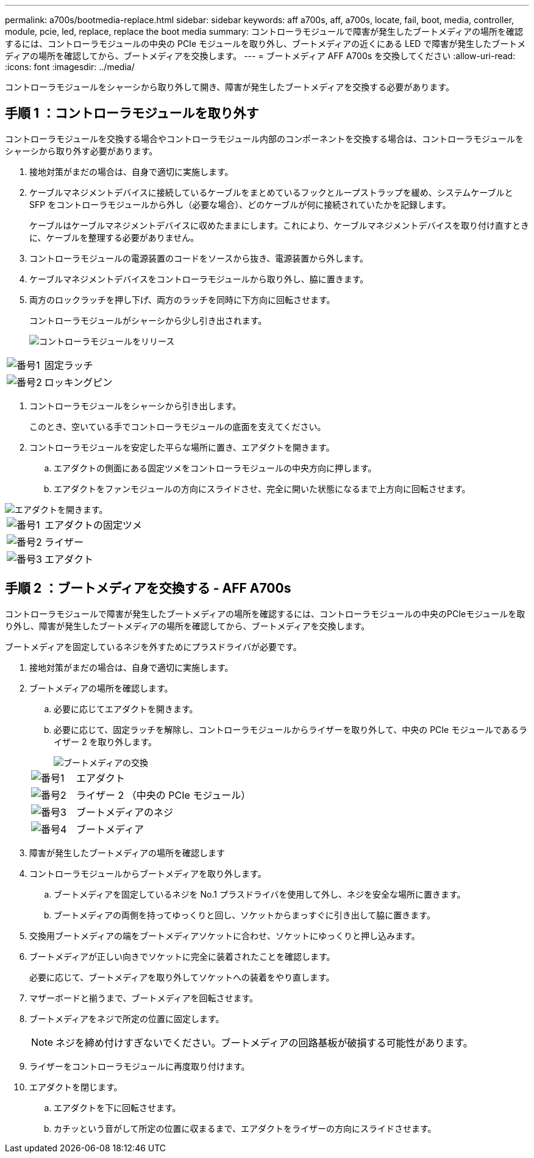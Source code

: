 ---
permalink: a700s/bootmedia-replace.html 
sidebar: sidebar 
keywords: aff a700s, aff, a700s, locate, fail, boot, media, controller, module, pcie, led, replace, replace the boot media 
summary: コントローラモジュールで障害が発生したブートメディアの場所を確認するには、コントローラモジュールの中央の PCIe モジュールを取り外し、ブートメディアの近くにある LED で障害が発生したブートメディアの場所を確認してから、ブートメディアを交換します。 
---
= ブートメディア AFF A700s を交換してください
:allow-uri-read: 
:icons: font
:imagesdir: ../media/


[role="lead"]
コントローラモジュールをシャーシから取り外して開き、障害が発生したブートメディアを交換する必要があります。



== 手順 1 ：コントローラモジュールを取り外す

コントローラモジュールを交換する場合やコントローラモジュール内部のコンポーネントを交換する場合は、コントローラモジュールをシャーシから取り外す必要があります。

. 接地対策がまだの場合は、自身で適切に実施します。
. ケーブルマネジメントデバイスに接続しているケーブルをまとめているフックとループストラップを緩め、システムケーブルと SFP をコントローラモジュールから外し（必要な場合）、どのケーブルが何に接続されていたかを記録します。
+
ケーブルはケーブルマネジメントデバイスに収めたままにします。これにより、ケーブルマネジメントデバイスを取り付け直すときに、ケーブルを整理する必要がありません。

. コントローラモジュールの電源装置のコードをソースから抜き、電源装置から外します。
. ケーブルマネジメントデバイスをコントローラモジュールから取り外し、脇に置きます。
. 両方のロックラッチを押し下げ、両方のラッチを同時に下方向に回転させます。
+
コントローラモジュールがシャーシから少し引き出されます。

+
image::../media/drw_a700s_pcm_remove.png[コントローラモジュールをリリース]



[cols="1,4"]
|===


 a| 
image:../media/icon_round_1.png["番号1"]
 a| 
固定ラッチ



 a| 
image:../media/icon_round_2.png["番号2"]
 a| 
ロッキングピン

|===
. コントローラモジュールをシャーシから引き出します。
+
このとき、空いている手でコントローラモジュールの底面を支えてください。

. コントローラモジュールを安定した平らな場所に置き、エアダクトを開きます。
+
.. エアダクトの側面にある固定ツメをコントローラモジュールの中央方向に押します。
.. エアダクトをファンモジュールの方向にスライドさせ、完全に開いた状態になるまで上方向に回転させます。




image::../media/drw_a700s_open_air_duct.png[エアダクトを開きます。]

[cols="1,4"]
|===


 a| 
image:../media/icon_round_1.png["番号1"]
 a| 
エアダクトの固定ツメ



 a| 
image:../media/icon_round_2.png["番号2"]
 a| 
ライザー



 a| 
image:../media/icon_round_3.png["番号3"]
 a| 
エアダクト

|===


== 手順 2 ：ブートメディアを交換する - AFF A700s

コントローラモジュールで障害が発生したブートメディアの場所を確認するには、コントローラモジュールの中央のPCIeモジュールを取り外し、障害が発生したブートメディアの場所を確認してから、ブートメディアを交換します。

ブートメディアを固定しているネジを外すためにプラスドライバが必要です。

. 接地対策がまだの場合は、自身で適切に実施します。
. ブートメディアの場所を確認します。
+
.. 必要に応じてエアダクトを開きます。
.. 必要に応じて、固定ラッチを解除し、コントローラモジュールからライザーを取り外して、中央の PCIe モジュールであるライザー 2 を取り外します。
+
image::../media/drw_a700s_boot_media_replace.png[ブートメディアの交換]

+
[cols="1,4"]
|===


 a| 
image:../media/icon_round_1.png["番号1"]
 a| 
エアダクト



 a| 
image:../media/icon_round_2.png["番号2"]
 a| 
ライザー 2 （中央の PCIe モジュール）



 a| 
image:../media/icon_round_3.png["番号3"]
 a| 
ブートメディアのネジ



 a| 
image:../media/icon_round_4.png["番号4"]
 a| 
ブートメディア

|===


. 障害が発生したブートメディアの場所を確認します
. コントローラモジュールからブートメディアを取り外します。
+
.. ブートメディアを固定しているネジを No.1 プラスドライバを使用して外し、ネジを安全な場所に置きます。
.. ブートメディアの両側を持ってゆっくりと回し、ソケットからまっすぐに引き出して脇に置きます。


. 交換用ブートメディアの端をブートメディアソケットに合わせ、ソケットにゆっくりと押し込みます。
. ブートメディアが正しい向きでソケットに完全に装着されたことを確認します。
+
必要に応じて、ブートメディアを取り外してソケットへの装着をやり直します。

. マザーボードと揃うまで、ブートメディアを回転させます。
. ブートメディアをネジで所定の位置に固定します。
+

NOTE: ネジを締め付けすぎないでください。ブートメディアの回路基板が破損する可能性があります。

. ライザーをコントローラモジュールに再度取り付けます。
. エアダクトを閉じます。
+
.. エアダクトを下に回転させます。
.. カチッという音がして所定の位置に収まるまで、エアダクトをライザーの方向にスライドさせます。



